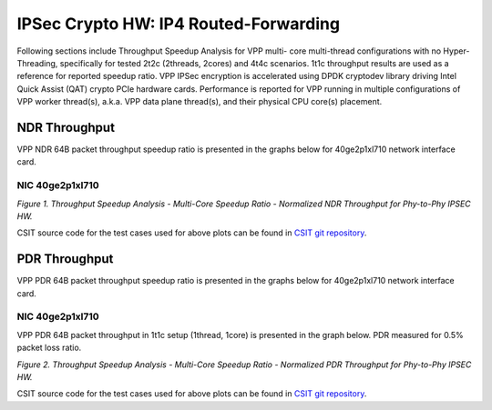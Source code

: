 IPSec Crypto HW: IP4 Routed-Forwarding
======================================

Following sections include Throughput Speedup Analysis for VPP multi-
core multi-thread configurations with no Hyper-Threading, specifically
for tested 2t2c (2threads, 2cores) and 4t4c scenarios. 1t1c throughput
results are used as a reference for reported speedup ratio.
VPP IPSec encryption is accelerated using DPDK cryptodev
library driving Intel Quick Assist (QAT) crypto PCIe hardware cards.
Performance is reported for VPP running in multiple configurations of
VPP worker thread(s), a.k.a. VPP data plane thread(s), and their
physical CPU core(s) placement.

NDR Throughput
--------------

VPP NDR 64B packet throughput speedup ratio is presented in the graphs
below for 40ge2p1xl710 network interface card.

NIC 40ge2p1xl710
~~~~~~~~~~~~~~~~

.. raw:: html

    <iframe width="700" height="1000" frameborder="0" scrolling="no" src="../../_static/vpp/40ge2p1xl710-64B-ipsechw-tsa-ndrdisc.html"></iframe>

.. raw:: latex

    \begin{figure}[H]
        \centering
            \graphicspath{{../_build/_static/vpp/}}
            \includegraphics[clip, trim=0cm 8cm 5cm 0cm, width=0.70\textwidth]{40ge2p1xl710-64B-ipsechw-tsa-ndrdisc}
            \label{fig:40ge2p1xl710-64B-ipsechw-tsa-ndrdisc}
    \end{figure}

*Figure 1. Throughput Speedup Analysis - Multi-Core Speedup Ratio - Normalized
NDR Throughput for Phy-to-Phy IPSEC HW.*

CSIT source code for the test cases used for above plots can be found in
`CSIT git repository <https://git.fd.io/csit/tree/tests/vpp/perf/crypto?h=rls1804>`_.

PDR Throughput
--------------

VPP PDR 64B packet throughput speedup ratio is presented in the graphs
below for 40ge2p1xl710 network interface card.

NIC 40ge2p1xl710
~~~~~~~~~~~~~~~~

VPP PDR 64B packet throughput in 1t1c setup (1thread, 1core) is presented
in the graph below. PDR measured for 0.5% packet loss ratio.

.. raw:: html

    <iframe width="700" height="1000" frameborder="0" scrolling="no" src="../../_static/vpp/40ge2p1xl710-64B-ipsechw-tsa-pdrdisc.html"></iframe>

.. raw:: latex

    \begin{figure}[H]
        \centering
            \graphicspath{{../_build/_static/vpp/}}
            \includegraphics[clip, trim=0cm 8cm 5cm 0cm, width=0.70\textwidth]{40ge2p1xl710-64B-ipsechw-tsa-pdrdisc}
            \label{fig:40ge2p1xl710-64B-ipsechw-tsa-pdrdisc}
    \end{figure}

*Figure 2. Throughput Speedup Analysis - Multi-Core Speedup Ratio - Normalized
PDR Throughput for Phy-to-Phy IPSEC HW.*

CSIT source code for the test cases used for above plots can be found in
`CSIT git repository <https://git.fd.io/csit/tree/tests/vpp/perf/crypto?h=rls1804>`_.

